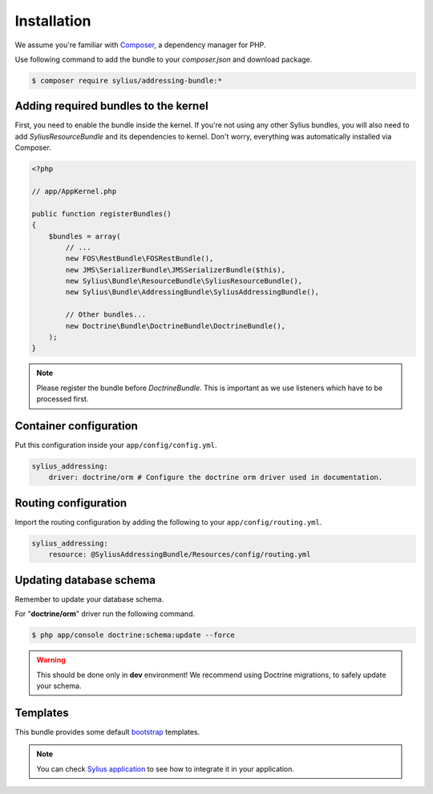 Installation
============

We assume you're familiar with `Composer <http://packagist.org>`_, a dependency manager for PHP.

Use following command to add the bundle to your `composer.json` and download package.

.. code-block:: bash

    $ composer require sylius/addressing-bundle:*

Adding required bundles to the kernel
-------------------------------------

First, you need to enable the bundle inside the kernel.
If you're not using any other Sylius bundles, you will also need to add `SyliusResourceBundle` and its dependencies to kernel.
Don't worry, everything was automatically installed via Composer.

.. code-block:: php

    <?php

    // app/AppKernel.php

    public function registerBundles()
    {
        $bundles = array(
            // ...
            new FOS\RestBundle\FOSRestBundle(),
            new JMS\SerializerBundle\JMSSerializerBundle($this),
            new Sylius\Bundle\ResourceBundle\SyliusResourceBundle(),
            new Sylius\Bundle\AddressingBundle\SyliusAddressingBundle(),

            // Other bundles...
            new Doctrine\Bundle\DoctrineBundle\DoctrineBundle(),
        );
    }

.. note::

    Please register the bundle before *DoctrineBundle*. This is important as we use listeners which have to be processed first.

Container configuration
-----------------------

Put this configuration inside your ``app/config/config.yml``.

.. code-block:: yaml

    sylius_addressing:
        driver: doctrine/orm # Configure the doctrine orm driver used in documentation.

Routing configuration
---------------------

Import the routing configuration by adding the following to your ``app/config/routing.yml``.

.. code-block:: yaml

    sylius_addressing:
        resource: @SyliusAddressingBundle/Resources/config/routing.yml

Updating database schema
------------------------

Remember to update your database schema.

For "**doctrine/orm**" driver run the following command.

.. code-block:: bash

    $ php app/console doctrine:schema:update --force

.. warning::

    This should be done only in **dev** environment! We recommend using Doctrine migrations, to safely update your schema.

Templates
---------

This bundle provides some default `bootstrap <http://twitter.github.com/bootstrap/>`_ templates.

.. note::

    You can check `Sylius application <http://github.com/Sylius/Sylius>`_ to see how to integrate it in your application.
